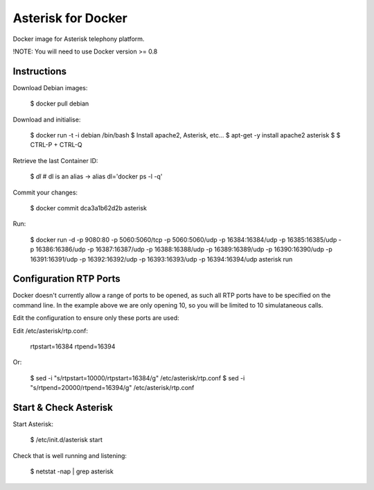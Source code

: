 
Asterisk for Docker
===================

Docker image for Asterisk telephony platform.

!NOTE: You will need to use Docker version >= 0.8


Instructions
------------

Download Debian images:

    $ docker pull debian


Download and initialise:

    $ docker run -t -i debian /bin/bash
    $ Install apache2, Asterisk, etc...
    $ apt-get -y install apache2 asterisk
    $
    $ CTRL-P + CTRL-Q

Retrieve the last Container ID:

    $ `dl`
    # dl is an alias -> alias dl='docker ps -l -q'


Commit your changes:

    $ docker commit dca3a1b62d2b asterisk

Run:

    $ docker run -d -p 9080:80 -p 5060:5060/tcp -p 5060:5060/udp -p 16384:16384/udp -p 16385:16385/udp -p 16386:16386/udp -p 16387:16387/udp -p 16388:16388/udp -p 16389:16389/udp -p 16390:16390/udp -p 16391:16391/udp -p 16392:16392/udp -p 16393:16393/udp  -p 16394:16394/udp asterisk run


Configuration RTP Ports
-----------------------

Docker doesn't currently allow a range of ports to be opened, as such all RTP ports have to be specified on
the command line. In the example above we are only opening 10, so you will be limited to 10 simulataneous calls.

Edit the configuration to ensure only these ports are used:

Edit /etc/asterisk/rtp.conf:

    rtpstart=16384
    rtpend=16394

Or:

    $ sed -i "s/rtpstart=10000/rtpstart=16384/g" /etc/asterisk/rtp.conf
    $ sed -i "s/rtpend=20000/rtpend=16394/g" /etc/asterisk/rtp.conf


Start & Check Asterisk
-----------------------

Start Asterisk:

    $ /etc/init.d/asterisk start


Check that is well running and listening:

    $ netstat -nap | grep asterisk
